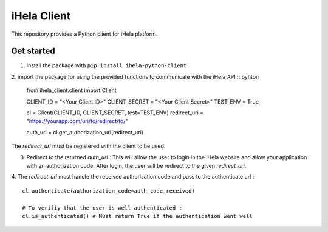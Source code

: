 iHela Client
============

This repository provides a Python client for iHela platform.

Get started
-----------


1. Install the package with ``pip install ihela-python-client``
2. import the package for using the provided functions to communicate with the iHela API
:: pyhton

   from ihela_client.client import Client 

   CLIENT_ID = "<Your Client ID>"
   CLIENT_SECRET = "<Your Client Secret>"
   TEST_ENV = True

   cl = Client(CLIENT_ID, CLIENT_SECRET, test=TEST_ENV)
   redirect_uri = "https://yourapp.com/uri/to/redirect/to/"

   auth_url = cl.get_authorization_url(redirect_uri)

The `redirect_uri` must be registered with the client to be used.

3. Redirect to the returned `auth_url` : This will allow the user to login in the iHela website and allow your application with an authorization code. After login, the user will be redirect to the given `redirect_uri`.
4. The `redirect_uri` must handle the received authorization code and pass to the authenticate url : 
::
   cl.authenticate(authorization_code=auth_code_received)

   # To verifiy that the user is well authenticated :
   cl.is_authenticated() # Must return True if the authentication went well
